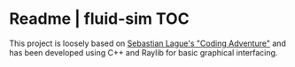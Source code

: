 
* Readme | fluid-sim :TOC:

This project is loosely based on [[https://www.youtube.com/watch?v=rSKMYc1CQHE][Sebastian Lague's "Coding Adventure"]] and has been developed using C++ and Raylib for basic graphical interfacing.
